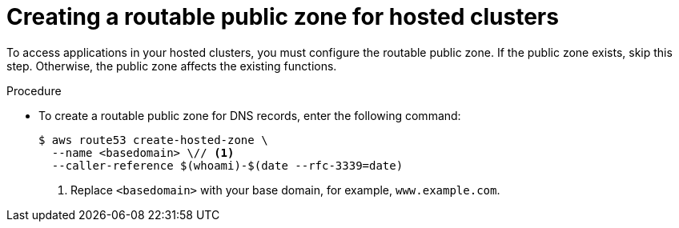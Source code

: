 // Module included in the following assemblies:
//
// * hosted_control_planes/hcp-deploy/hcp-deploy-aws.adoc

:_mod-docs-content-type: PROCEDURE
[id="hcp-aws-create-public-zone_{context}"]
= Creating a routable public zone for hosted clusters

To access applications in your hosted clusters, you must configure the routable public zone. If the public zone exists, skip this step. Otherwise, the public zone affects the existing functions.

.Procedure

* To create a routable public zone for DNS records, enter the following command:
+
[source,terminal]
----
$ aws route53 create-hosted-zone \
  --name <basedomain> \// <1>
  --caller-reference $(whoami)-$(date --rfc-3339=date)
----
+
<1> Replace `<basedomain>` with your base domain, for example, `www.example.com`.
